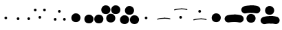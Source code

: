 SplineFontDB: 3.2
FontName: PB
FullName: PB
FamilyName: PB
Weight: Regular
Copyright: 
Version: 001.000
ItalicAngle: 0
UnderlinePosition: -100
UnderlineWidth: 50
Ascent: 800
Descent: 200
InvalidEm: 0
LayerCount: 2
Layer: 0 0 "Back" 1
Layer: 1 0 "Fore" 0
XUID: [1021 81 665427279 22654]
FSType: 0
OS2Version: 0
OS2_WeightWidthSlopeOnly: 0
OS2_UseTypoMetrics: 1
CreationTime: 1624549865
ModificationTime: 1631900569
PfmFamily: 17
TTFWeight: 400
TTFWidth: 5
LineGap: 90
VLineGap: 0
OS2TypoAscent: 0
OS2TypoAOffset: 1
OS2TypoDescent: 0
OS2TypoDOffset: 1
OS2TypoLinegap: 90
OS2WinAscent: 0
OS2WinAOffset: 1
OS2WinDescent: 0
OS2WinDOffset: 1
HheadAscent: 0
HheadAOffset: 1
HheadDescent: 0
HheadDOffset: 1
OS2Vendor: '    '
MarkAttachClasses: 1
DEI: 91125
Encoding: UnicodeFull
Compacted: 1
UnicodeInterp: none
NameList: AGL For New Fonts
DisplaySize: -72
AntiAlias: 1
FitToEm: 0
WinInfo: 0 8 3
BeginPrivate: 0
EndPrivate
BeginChars: 1114112 16

StartChar: uniE000
Encoding: 57344 57344 0
Width: 509
VWidth: 2048
Flags: HW
LayerCount: 2
Fore
SplineSet
162 141 m 0
 162 162 179 185 212 185 c 0
 231 185 244 177 252 165 c 0
 256 159 260 149 260 139 c 0
 260 115 248 84 209 84 c 0
 183 84 170 99 165 117 c 0
 163.051757812 124.014648438 162 132 162 141 c 0
EndSplineSet
EndChar

StartChar: uniE001
Encoding: 57345 57345 1
Width: 660
VWidth: 2048
Flags: HW
LayerCount: 2
Fore
SplineSet
109 95 m 0
 109 116 126 139 159 139 c 0
 178 139 191 131 199 119 c 0
 203 113 207 103 207 93 c 0
 207 69 195 38 156 38 c 0
 130 38 117 53 112 71 c 0
 110.051757812 78.0146484375 109 86 109 95 c 0
496 102 m 0
 496 123 513 146 546 146 c 0
 565 146 578 138 586 126 c 0
 590 120 594 110 594 100 c 0
 594 76 582 45 543 45 c 0
 517 45 504 60 499 78 c 0
 497.051757812 85.0146484375 496 93 496 102 c 0
EndSplineSet
EndChar

StartChar: uniE002
Encoding: 57346 57346 2
Width: 696
VWidth: 2048
Flags: HW
LayerCount: 2
Fore
SplineSet
82 431 m 0
 82 452 99 475 132 475 c 0
 151 475 164 467 172 455 c 0
 176 449 180 439 180 429 c 0
 180 405 168 374 129 374 c 0
 103 374 90 389 85 407 c 0
 83 414 82 422 82 431 c 0
249 158 m 0
 249 179 266 202 299 202 c 0
 318 202 331 194 339 182 c 0
 343 176 347 166 347 156 c 0
 347 132 335 101 296 101 c 0
 270 101 257 116 252 134 c 0
 250 141 249 149 249 158 c 0
418 438 m 0
 418 459 435 482 468 482 c 0
 487 482 500 474 508 462 c 0
 512 456 516 446 516 436 c 0
 516 412 504 381 465 381 c 0
 439 381 426 396 421 414 c 0
 419 421 418 429 418 438 c 0
EndSplineSet
EndChar

StartChar: uniE003
Encoding: 57347 57347 3
Width: 696
VWidth: 2048
Flags: HW
LayerCount: 2
Fore
SplineSet
106 75 m 0
 106 96 123 119 156 119 c 0
 175 119 188 111 196 99 c 0
 200 93 204 83 204 73 c 0
 204 49 192 18 153 18 c 0
 127 18 114 33 109 51 c 0
 107 58 106 66 106 75 c 0
258 380 m 0
 258 401 275 424 308 424 c 0
 327 424 340 416 348 404 c 0
 352 398 356 388 356 378 c 0
 356 354 344 323 305 323 c 0
 279 323 266 338 261 356 c 0
 259 363 258 371 258 380 c 0
442 82 m 0
 442 103 459 126 492 126 c 0
 511 126 524 118 532 106 c 0
 536 100 540 90 540 80 c 0
 540 56 528 25 489 25 c 0
 463 25 450 40 445 58 c 0
 443 65 442 73 442 82 c 0
EndSplineSet
EndChar

StartChar: uniE010
Encoding: 57360 57360 4
Width: 509
VWidth: 2048
Flags: HW
LayerCount: 2
Fore
SplineSet
43 131 m 0
 43 215 112 293 206 293 c 0
 275 293 323 260 350 217 c 0
 367 190 376 159 376 131 c 0
 376 66 341 -35 209 -35 c 0
 118 -35 75 9 56 59 c 0
 47 83 43 109 43 131 c 0
EndSplineSet
EndChar

StartChar: uniE011
Encoding: 57361 57361 5
Width: 660
VWidth: 2048
Flags: HW
LayerCount: 2
Fore
SplineSet
16 95 m 0
 16 179 85 257 179 257 c 0
 248 257 296 224 323 181 c 0
 340 154 349 123 349 95 c 0
 349 30 314 -71 182 -71 c 0
 91 -71 48 -27 29 23 c 0
 20 47 16 73 16 95 c 0
376 95 m 0
 376 179 445 257 539 257 c 0
 608 257 656 224 683 181 c 0
 700 154 709 123 709 95 c 0
 709 30 674 -71 542 -71 c 0
 451 -71 408 -27 389 23 c 0
 380 47 376 73 376 95 c 0
EndSplineSet
EndChar

StartChar: uniE012
Encoding: 57362 57362 6
Width: 696
VWidth: 2048
Flags: HW
LayerCount: 2
Fore
SplineSet
-19 428 m 0
 -19 512 50 590 144 590 c 0
 213 590 261 557 288 514 c 0
 305 487 314 456 314 428 c 0
 314 363 279 262 147 262 c 0
 56 262 13 306 -6 356 c 0
 -15 380 -19 406 -19 428 c 0
160 113 m 0
 160 197 229 275 323 275 c 0
 392 275 440 242 467 199 c 0
 484 172 493 141 493 113 c 0
 493 48 458 -53 326 -53 c 0
 235 -53 192 -9 173 41 c 0
 164 65 160 91 160 113 c 0
341 428 m 0
 341 512 410 590 504 590 c 0
 573 590 621 557 648 514 c 0
 665 487 674 456 674 428 c 0
 674 363 639 262 507 262 c 0
 416 262 373 306 354 356 c 0
 345 380 341 406 341 428 c 0
EndSplineSet
EndChar

StartChar: uniE013
Encoding: 57363 57363 7
Width: 696
VWidth: 2048
Flags: HW
LayerCount: 2
Fore
SplineSet
-39 73 m 0
 -39 157 30 235 124 235 c 0
 193 235 241 202 268 159 c 0
 285 132 294 101 294 73 c 0
 294 8 259 -93 127 -93 c 0
 36 -93 -7 -49 -26 1 c 0
 -35 25 -39 51 -39 73 c 0
140 403 m 0
 140 487 209 565 303 565 c 0
 372 565 420 532 447 489 c 0
 464 462 473 431 473 403 c 0
 473 338 438 237 306 237 c 0
 215 237 172 281 153 331 c 0
 144 355 140 381 140 403 c 0
321 73 m 0
 321 157 390 235 484 235 c 0
 553 235 601 202 628 159 c 0
 645 132 654 101 654 73 c 0
 654 8 619 -93 487 -93 c 0
 396 -93 353 -49 334 1 c 0
 325 25 321 51 321 73 c 0
EndSplineSet
EndChar

StartChar: uniE022
Encoding: 57378 57378 8
Width: 696
VWidth: 2048
Flags: HW
LayerCount: 2
Fore
SplineSet
77 423 m 0
 74 432 78 443 87 445 c 0
 156 470 261 482 356 482 c 0
 365 482 373 474 373 465 c 0
 373 456 365 448 356 448 c 0
 263 448 162 436 99 413 c 0
 89 409 80 416 77 423 c 0
268 157 m 0
 268 178 285 201 318 201 c 0
 337 201 350 193 358 181 c 0
 362 175 366 165 366 155 c 0
 366 131 354 100 315 100 c 0
 289 100 276 115 271 133 c 0
 269.051757812 140.014648438 268 148 268 157 c 0
339 465 m 0
 339 474 347 482 356 482 c 0
 432 482 503 474 549 457 c 0
 557 454 563 444 559 435 c 0
 556 428 546 420 537 425 c 0
 499 440 430 448 356 448 c 0
 347 448 339 456 339 465 c 0
EndSplineSet
EndChar

StartChar: uniE023
Encoding: 57379 57379 9
Width: 696
VWidth: 2048
Flags: HW
LayerCount: 2
Fore
SplineSet
77 46 m 0
 74 55 78 66 87 68 c 0
 156 93 261 105 356 105 c 0
 365 105 373 97 373 88 c 0
 373 79 365 71 356 71 c 0
 263 71 162 59 99 36 c 0
 89 32 80 39 77 46 c 0
258 380 m 0
 258 401 275 424 308 424 c 0
 327 424 340 416 348 404 c 0
 352 398 356 388 356 378 c 0
 356 354 344 323 305 323 c 0
 279 323 266 338 261 356 c 0
 259.051757812 363.014648438 258 371 258 380 c 0
339 88 m 0
 339 97 347 105 356 105 c 0
 432 105 503 97 549 80 c 0
 557 77 563 67 559 58 c 0
 556 51 546 43 537 48 c 0
 499 63 430 71 356 71 c 0
 347 71 339 79 339 88 c 0
EndSplineSet
EndChar

StartChar: uniE032
Encoding: 57394 57394 10
Width: 696
VWidth: 2048
Flags: HW
LayerCount: 2
Fore
SplineSet
-25 397 m 0
 -45 467 -4 541 69 565 c 0
 145 587 250 600 347 600 c 1
 424 600 488 536 488 459 c 0
 488 382 424 318 347 318 c 1
 257 318 186.250976562 313.306640625 144 302 c 0
 73 283 -4 326 -25 397 c 0
158 120 m 0
 158 204 227 282 321 282 c 0
 390 282 438 249 465 206 c 0
 482 179 491 148 491 120 c 0
 491 55 456 -46 324 -46 c 0
 233 -46 190 -2 171 48 c 0
 162 72 158 98 158 120 c 0
206 459 m 0
 206 536 270 600 347 600 c 1
 451 600 535 584 593 560 c 0
 666 518 688 425 642 359 c 0
 604 306 548.690429688 291.37109375 492 303 c 0
 453 311 393 318 347 318 c 1
 270 318 206 382 206 459 c 0
EndSplineSet
EndChar

StartChar: uniE033
Encoding: 57395 57395 11
Width: 696
VWidth: 2048
Flags: HW
LayerCount: 2
Fore
SplineSet
-25 -7 m 0
 -45 63 -4 137 69 161 c 0
 145 183 250 196 347 196 c 1
 424 196 488 132 488 55 c 0
 488 -22 424 -86 347 -86 c 1
 257 -86 186.250976562 -90.693359375 144 -102 c 0
 73 -121 -4 -78 -25 -7 c 0
134 403 m 0
 134 487 203 565 297 565 c 0
 366 565 414 532 441 489 c 0
 458 462 467 431 467 403 c 0
 467 338 432 237 300 237 c 0
 209 237 166 281 147 331 c 0
 138 355 134 381 134 403 c 0
206 55 m 0
 206 132 270 196 347 196 c 1
 451 196 535 180 593 156 c 0
 666 114 688 21 642 -45 c 0
 604 -98 548.690429688 -112.62890625 492 -101 c 0
 453 -93 393 -86 347 -86 c 1
 270 -86 206 -22 206 55 c 0
EndSplineSet
EndChar

StartChar: uniE020
Encoding: 57376 57376 12
Width: 509
VWidth: 2048
Flags: HW
LayerCount: 2
Fore
SplineSet
162 141 m 0
 162 162 179 185 212 185 c 0
 231 185 244 177 252 165 c 0
 256 159 260 149 260 139 c 0
 260 115 248 84 209 84 c 0
 183 84 170 99 165 117 c 0
 163.051757812 124.014648438 162 132 162 141 c 0
EndSplineSet
EndChar

StartChar: uniE021
Encoding: 57377 57377 13
Width: 660
VWidth: 2048
Flags: HW
LayerCount: 2
Fore
SplineSet
111 78 m 0
 108 87 112 98 121 100 c 0
 190 125 295 137 390 137 c 0
 399 137 407 129 407 120 c 0
 407 111 399 103 390 103 c 0
 297 103 196 91 133 68 c 0
 123 64 114 71 111 78 c 0
373 120 m 0
 373 129 381 137 390 137 c 0
 466 137 537 129 583 112 c 0
 591 109 597 99 593 90 c 0
 590 83 580 75 571 80 c 0
 533 95 464 103 390 103 c 0
 381 103 373 111 373 120 c 0
EndSplineSet
EndChar

StartChar: uniE030
Encoding: 57392 57392 14
Width: 509
VWidth: 2048
Flags: HW
LayerCount: 2
Fore
SplineSet
43 131 m 0
 43 215 112 293 206 293 c 0
 275 293 323 260 350 217 c 0
 367 190 376 159 376 131 c 0
 376 66 341 -35 209 -35 c 0
 118 -35 75 9 56 59 c 0
 47 83 43 109 43 131 c 0
EndSplineSet
EndChar

StartChar: uniE031
Encoding: 57393 57393 15
Width: 660
VWidth: 2048
Flags: HW
LayerCount: 2
Fore
SplineSet
18 53 m 0
 -2 123 39 197 112 221 c 0
 188 243 293 256 390 256 c 1
 467 256 531 192 531 115 c 0
 531 38 467 -26 390 -26 c 1
 300 -26 229.251150939 -30.6933539741 187 -42 c 0
 116 -61 39 -18 18 53 c 0
249 115 m 0
 249 192 313 256 390 256 c 1
 494 256 578 240 636 216 c 0
 709 174 731 81 685 15 c 0
 647 -38 591.690429688 -52.62890625 535 -41 c 0
 496 -33 436 -26 390 -26 c 1
 313 -26 249 38 249 115 c 0
EndSplineSet
EndChar
EndChars
EndSplineFont
